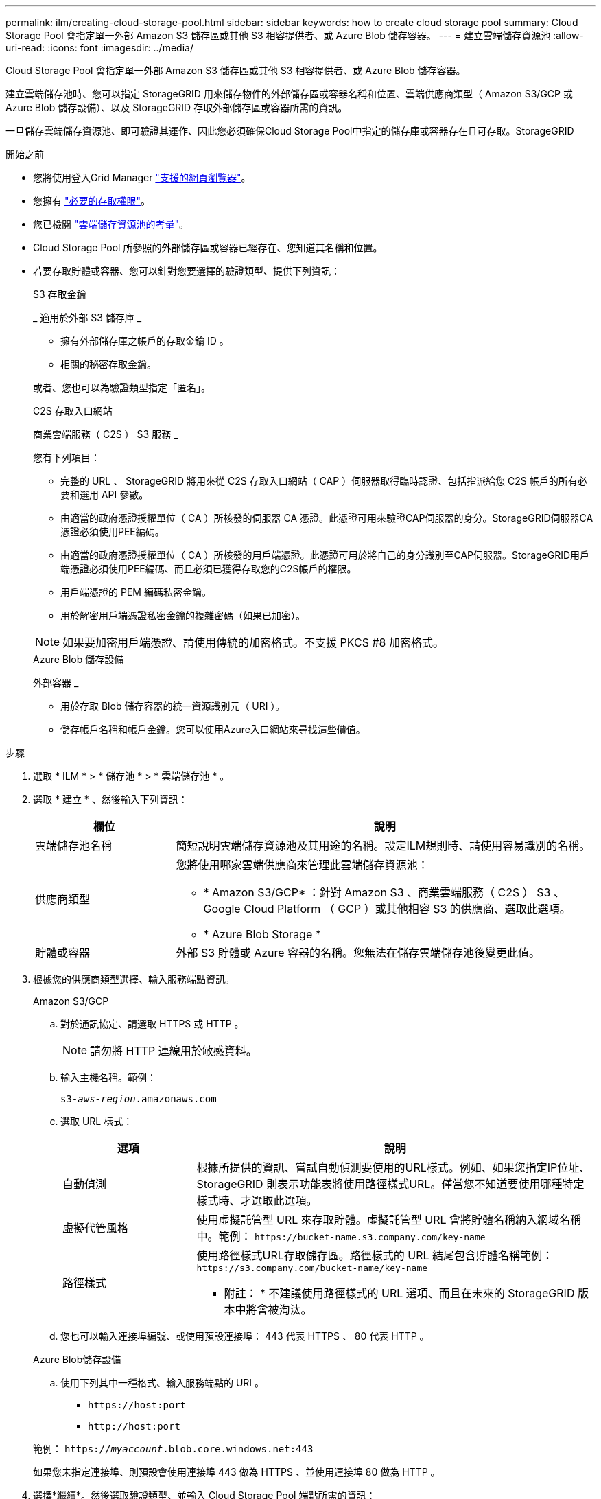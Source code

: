 ---
permalink: ilm/creating-cloud-storage-pool.html 
sidebar: sidebar 
keywords: how to create cloud storage pool 
summary: Cloud Storage Pool 會指定單一外部 Amazon S3 儲存區或其他 S3 相容提供者、或 Azure Blob 儲存容器。 
---
= 建立雲端儲存資源池
:allow-uri-read: 
:icons: font
:imagesdir: ../media/


[role="lead"]
Cloud Storage Pool 會指定單一外部 Amazon S3 儲存區或其他 S3 相容提供者、或 Azure Blob 儲存容器。

建立雲端儲存池時、您可以指定 StorageGRID 用來儲存物件的外部儲存區或容器名稱和位置、雲端供應商類型（ Amazon S3/GCP 或 Azure Blob 儲存設備）、以及 StorageGRID 存取外部儲存區或容器所需的資訊。

一旦儲存雲端儲存資源池、即可驗證其運作、因此您必須確保Cloud Storage Pool中指定的儲存庫或容器存在且可存取。StorageGRID

.開始之前
* 您將使用登入Grid Manager link:../admin/web-browser-requirements.html["支援的網頁瀏覽器"]。
* 您擁有 link:../admin/admin-group-permissions.html["必要的存取權限"]。
* 您已檢閱 link:considerations-for-cloud-storage-pools.html["雲端儲存資源池的考量"]。
* Cloud Storage Pool 所參照的外部儲存區或容器已經存在、您知道其名稱和位置。
* 若要存取貯體或容器、您可以針對您要選擇的驗證類型、提供下列資訊：
+
[role="tabbed-block"]
====
.S3 存取金鑰
--
_ 適用於外部 S3 儲存庫 _

** 擁有外部儲存庫之帳戶的存取金鑰 ID 。
** 相關的秘密存取金鑰。


或者、您也可以為驗證類型指定「匿名」。

--
.C2S 存取入口網站
--
商業雲端服務（ C2S ） S3 服務 _

您有下列項目：

** 完整的 URL 、 StorageGRID 將用來從 C2S 存取入口網站（ CAP ）伺服器取得臨時認證、包括指派給您 C2S 帳戶的所有必要和選用 API 參數。
** 由適當的政府憑證授權單位（ CA ）所核發的伺服器 CA 憑證。此憑證可用來驗證CAP伺服器的身分。StorageGRID伺服器CA憑證必須使用PEE編碼。
** 由適當的政府憑證授權單位（ CA ）所核發的用戶端憑證。此憑證可用於將自己的身分識別至CAP伺服器。StorageGRID用戶端憑證必須使用PEE編碼、而且必須已獲得存取您的C2S帳戶的權限。
** 用戶端憑證的 PEM 編碼私密金鑰。
** 用於解密用戶端憑證私密金鑰的複雜密碼（如果已加密）。



NOTE: 如果要加密用戶端憑證、請使用傳統的加密格式。不支援 PKCS #8 加密格式。

--
.Azure Blob 儲存設備
--
外部容器 _

** 用於存取 Blob 儲存容器的統一資源識別元（ URI ）。
** 儲存帳戶名稱和帳戶金鑰。您可以使用Azure入口網站來尋找這些價值。


--
====


.步驟
. 選取 * ILM * > * 儲存池 * > * 雲端儲存池 * 。
. 選取 * 建立 * 、然後輸入下列資訊：
+
[cols="1a,3a"]
|===
| 欄位 | 說明 


 a| 
雲端儲存池名稱
 a| 
簡短說明雲端儲存資源池及其用途的名稱。設定ILM規則時、請使用容易識別的名稱。



 a| 
供應商類型
 a| 
您將使用哪家雲端供應商來管理此雲端儲存資源池：

** * Amazon S3/GCP* ：針對 Amazon S3 、商業雲端服務（ C2S ） S3 、 Google Cloud Platform （ GCP ）或其他相容 S3 的供應商、選取此選項。
** * Azure Blob Storage *




 a| 
貯體或容器
 a| 
外部 S3 貯體或 Azure 容器的名稱。您無法在儲存雲端儲存池後變更此值。

|===
. 根據您的供應商類型選擇、輸入服務端點資訊。
+
[role="tabbed-block"]
====
.Amazon S3/GCP
--
.. 對於通訊協定、請選取 HTTPS 或 HTTP 。
+

NOTE: 請勿將 HTTP 連線用於敏感資料。

.. 輸入主機名稱。範例：
+
`s3-_aws-region_.amazonaws.com`

.. 選取 URL 樣式：
+
[cols="1a,3a"]
|===
| 選項 | 說明 


 a| 
自動偵測
 a| 
根據所提供的資訊、嘗試自動偵測要使用的URL樣式。例如、如果您指定IP位址、StorageGRID 則表示功能表將使用路徑樣式URL。僅當您不知道要使用哪種特定樣式時、才選取此選項。



 a| 
虛擬代管風格
 a| 
使用虛擬託管型 URL 來存取貯體。虛擬託管型 URL 會將貯體名稱納入網域名稱中。範例： `+https://bucket-name.s3.company.com/key-name+`



 a| 
路徑樣式
 a| 
使用路徑樣式URL存取儲存區。路徑樣式的 URL 結尾包含貯體名稱範例： `+https://s3.company.com/bucket-name/key-name+`

* 附註： * 不建議使用路徑樣式的 URL 選項、而且在未來的 StorageGRID 版本中將會被淘汰。

|===
.. 您也可以輸入連接埠編號、或使用預設連接埠： 443 代表 HTTPS 、 80 代表 HTTP 。


--
.Azure Blob儲存設備
--
.. 使用下列其中一種格式、輸入服務端點的 URI 。
+
*** `+https://host:port+`
*** `+http://host:port+`




範例： `https://_myaccount_.blob.core.windows.net:443`

如果您未指定連接埠、則預設會使用連接埠 443 做為 HTTPS 、並使用連接埠 80 做為 HTTP 。

--
====


. 選擇*繼續*。然後選取驗證類型、並輸入 Cloud Storage Pool 端點所需的資訊：
+
[role="tabbed-block"]
====
.存取金鑰
--
_ 僅適用於 Amazon S3/GCP 供應商類型 _

.. 對於 * 存取金鑰 ID* 、請輸入擁有外部儲存庫之帳戶的存取金鑰 ID 。
.. 對於 * 秘密存取金鑰 * 、請輸入秘密存取金鑰。


--
.CAP （ C2S 存取入口網站）
--
商業雲端服務（ C2S ） S3 服務 _

.. 對於 * 暫存認證 URL* 、請輸入 StorageGRID 從 CAP 伺服器取得暫存認證所使用的完整 URL 、包括指派給您的 C2S 帳戶的所有必要和選用 API 參數。
.. 對於 * 伺服器 CA 憑證 * 、請選取 * 瀏覽 * 、然後上傳 StorageGRID 用來驗證 CAP 伺服器的 PEM 編碼 CA 憑證。
.. 對於 * 用戶端憑證 * 、請選取 * 瀏覽 * 、然後上傳 StorageGRID 用來識別自身的 PEM 編碼憑證至 CAP 伺服器。
.. 對於 * 用戶端私密金鑰 * 、請選取 * 瀏覽 * 、然後上傳用戶端憑證的 PEM 編碼私密金鑰。
.. 如果用戶端私密金鑰已加密、請輸入密碼來解密用戶端私密金鑰。否則、請將 * 用戶端私密金鑰複雜密碼 * 欄位保留空白。


--
.Azure Blob儲存設備
--
.. 對於 * 帳戶名稱 * 、請輸入擁有外部服務容器的 Blob 儲存帳戶名稱。
.. 對於 * 帳戶金鑰 * 、請輸入 Blob 儲存帳戶的秘密金鑰。


--
.匿名
--
不需要其他資訊。

--
====
. 選擇*繼續*。然後選擇您要使用的伺服器驗證類型：
+
[cols="1a,2a"]
|===
| 選項 | 說明 


 a| 
在儲存節點作業系統中使用根 CA 憑證
 a| 
使用安裝在作業系統上的Grid CA憑證來保護連線安全。



 a| 
使用自訂CA憑證
 a| 
使用自訂CA憑證。選取 * 瀏覽 * 、然後上傳 PEM 編碼的憑證。



 a| 
請勿驗證憑證
 a| 
用於TLS連線的憑證尚未驗證。

|===
. 選擇*保存*。
+
當您儲存雲端儲存資源池時StorageGRID 、下列功能將會隨之執行：

+
** 驗證貯體或容器及服務端點是否存在、以及是否可使用您指定的認證來連線。
** 將標記檔案寫入貯體或容器、以將其識別為雲端儲存池。請勿移除此檔案、其名稱為 `x-ntap-sgws-cloud-pool-uuid`。
+
如果Cloud Storage Pool驗證失敗、您會收到錯誤訊息、說明驗證失敗的原因。例如、如果發生憑證錯誤、或是您指定的貯體或容器尚未存在、則可能會回報錯誤。



. 如果發生錯誤、請參閱 link:troubleshooting-cloud-storage-pools.html["疑難排解雲端儲存資源池的指示"]、解決任何問題、然後再次嘗試儲存雲端儲存池。

